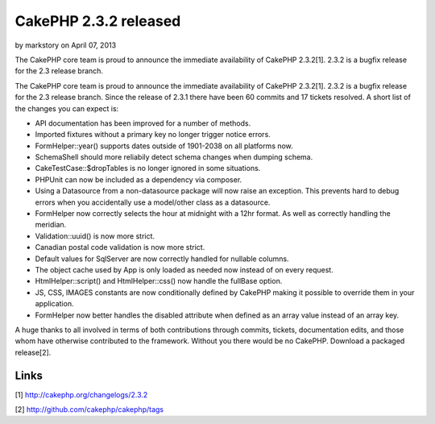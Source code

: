 CakePHP 2.3.2 released
======================

by markstory on April 07, 2013

The CakePHP core team is proud to announce the immediate availability
of CakePHP 2.3.2[1]. 2.3.2 is a bugfix release for the 2.3 release
branch.

The CakePHP core team is proud to announce the immediate availability
of CakePHP 2.3.2[1]. 2.3.2 is a bugfix release for the 2.3 release
branch. Since the release of 2.3.1 there have been 60 commits and 17
tickets resolved. A short list of the changes you can expect is:

+ API documentation has been improved for a number of methods.
+ Imported fixtures without a primary key no longer trigger notice
  errors.
+ FormHelper::year() supports dates outside of 1901-2038 on all
  platforms now.
+ SchemaShell should more reliabily detect schema changes when dumping
  schema.
+ CakeTestCase::$dropTables is no longer ignored in some situations.
+ PHPUnit can now be included as a dependency via composer.
+ Using a Datasource from a non-datasource package will now raise an
  exception. This prevents hard to debug errors when you accidentally
  use a model/other class as a datasource.
+ FormHelper now correctly selects the hour at midnight with a 12hr
  format. As well as correctly handling the meridian.
+ Validation::uuid() is now more strict.
+ Canadian postal code validation is now more strict.
+ Default values for SqlServer are now correctly handled for nullable
  columns.
+ The object cache used by App is only loaded as needed now instead of
  on every request.
+ HtmlHelper::script() and HtmlHelper::css() now handle the fullBase
  option.
+ JS, CSS, IMAGES constants are now conditionally defined by CakePHP
  making it possible to override them in your application.
+ FormHelper now better handles the disabled attribute when defined as
  an array value instead of an array key.

A huge thanks to all involved in terms of both contributions through
commits, tickets, documentation edits, and those whom have otherwise
contributed to the framework. Without you there would be no CakePHP.
Download a packaged release[2].


Links
~~~~~

[1] `http://cakephp.org/changelogs/2.3.2`_

[2] `http://github.com/cakephp/cakephp/tags`_


.. _http://github.com/cakephp/cakephp/tags: http://github.com/cakephp/cakephp/tags
.. _http://cakephp.org/changelogs/2.3.2: http://cakephp.org/changelogs/2.3.2
.. meta::
    :title: CakePHP 2.3.2 released
    :description: CakePHP Article related to release,CakePHP,news,News
    :keywords: release,CakePHP,news,News
    :copyright: Copyright 2013 markstory
    :category: news

